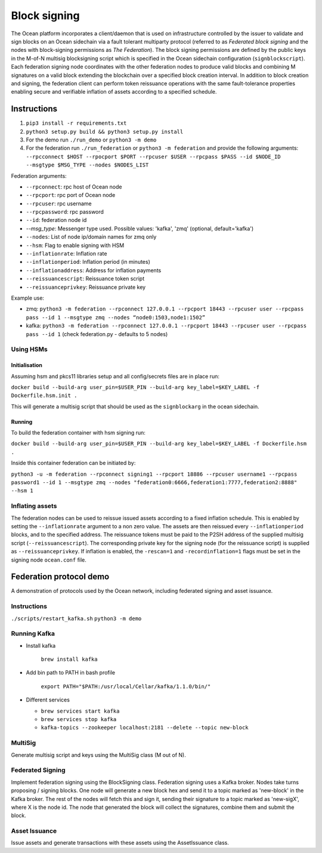 Block signing
========================

The Ocean platform incorporates a client/daemon that is used on infrastructure controlled by the issuer to validate and sign blocks on an Ocean sidechain via a fault tolerant multiparty protocol (referred to as *Federated block signing* and the nodes with block-signing permissions as *The Federation*). The block signing permissions are defined by the public keys in the M-of-N multisig blocksigning script which is specified in the Ocean sidechain configuration (``signblockscript``). Each federation signing node coordinates with the other federation nodes to produce valid blocks and combining M signatures on a valid block extending the blockchain over a specified block creation interval. In addition to block creation and signing, the federation client can perform token reissuance operations with the same fault-tolerance properties enabling secure and verifiable inflation of assets according to a specified schedule. 

Instructions
------------


#. ``pip3 install -r requirements.txt``
#. ``python3 setup.py build && python3 setup.py install``
#. For the demo run ``./run_demo`` or ``python3 -m demo``
#. For the federation run ``./run_federation`` or ``python3 -m federation`` and provide the following arguments:
   ``--rpcconnect $HOST --rpocport $PORT --rpcuser $USER --rpcpass $PASS --id $NODE_ID --msgtype $MSG_TYPE --nodes $NODES_LIST``

Federation arguments:


* ``--rpconnect``\ : rpc host of Ocean node
* ``--rpcport``\ : rpc port of Ocean node
* ``--rpcuser``\ : rpc username
* ``--rpcpassword``\ : rpc password
* ``--id``\ : federation node id
* `--msg_type`: Messenger type used. Possible values: 'kafka', 'zmq' (optional, default='kafka')
* ``--nodes``\ : List of node ip/domain names for zmq only
* ``--hsm``\ : Flag to enable signing with HSM
* ``--inflationrate``\ : Inflation rate
* ``--inflationperiod``\ : Inflation period (in minutes)
* ``--inflationaddress``\ : Address for inflation payments
* ``--reissuancescript``\ : Reissuance token script
* ``--reissuanceprivkey``\ : Reissuance private key

Example use:


* zmq: ``python3 -m federation --rpconnect 127.0.0.1 --rpcport 18443 --rpcuser user --rpcpass pass --id 1 --msgtype zmq --nodes “node0:1503,node1:1502”``
* kafka: ``python3 -m federation --rpconnect 127.0.0.1 --rpcport 18443 --rpcuser user --rpcpass pass --id 1`` (check federation.py - defaults to 5 nodes)

Using HSMs
^^^^^^^^^^

Initialisation
~~~~~~~~~~~~~~

Assuming hsm and pkcs11 libraries setup and all config/secrets files are in place run:

``docker build --build-arg user_pin=$USER_PIN --build-arg key_label=$KEY_LABEL -f Dockerfile.hsm.init .``

This will generate a multisig script that should be used as the ``signblockarg`` in the ocean sidechain.

Running
~~~~~~~

To build the federation container with hsm signing run:

``docker build --build-arg user_pin=$USER_PIN --build-arg key_label=$KEY_LABEL -f Dockerfile.hsm .``

Inside this container federation can be initiated by:

``python3 -u -m federation --rpconnect signing1 --rpcport 18886 --rpcuser username1 --rpcpass password1 --id 1 --msgtype zmq --nodes "federation0:6666,federation1:7777,federation2:8888" --hsm 1``

Inflating assets
^^^^^^^^^^^^^^^^

The federation nodes can be used to reissue issued assets according to a fixed inflation schedule. This is enabled by setting the ``--inflationrate`` argument to a non zero value. The assets are then reissued every ``--inflationperiod`` blocks, and to the specified address. The reissuance tokens must be paid to the P2SH address of the supplied multisig script (\ ``--reissuancescript``\ ). The corresponding private key for the signing node (for the reissuance script) is supplied as ``--reissuanceprivkey``. If inflation is enabled, the ``-rescan=1`` and ``-recordinflation=1`` flags must be set in the signing node ``ocean.conf`` file. 


Federation protocol demo
------------------------

A demonstration of protocols used by the Ocean network, including federated signing and asset issuance.

Instructions
^^^^^^^^^^^^

``./scripts/restart_kafka.sh``
``python3 -m demo``

Running Kafka
^^^^^^^^^^^^^

* 
  Install kafka

    ``brew install kafka``

* 
  Add bin path to PATH in bash profile

    ``export PATH="$PATH:/usr/local/Cellar/kafka/1.1.0/bin/"``

* 
  Different services


  * ``brew services start kafka``
  * ``brew services stop kafka``
  * ``kafka-topics --zookeeper localhost:2181 --delete --topic new-block``

MultiSig
^^^^^^^^

Generate multisig script and keys using the MultiSig class (M out of N).

Federated Signing
^^^^^^^^^^^^^^^^^

Implement federation signing using the BlockSigning class. Federation signing uses a Kafka broker. Nodes take turns proposing / signing blocks. One node will generate a new block hex and send it to a topic marked as 'new-block' in the Kafka broker. The rest of the nodes will fetch this and sign it, sending their signature to a topic marked as 'new-sigX', where X is the node id. The node that generated the block will collect the signatures, combine them and submit the block.

Asset Issuance
^^^^^^^^^^^^^^

Issue assets and generate transactions with these assets using the AssetIssuance class.

